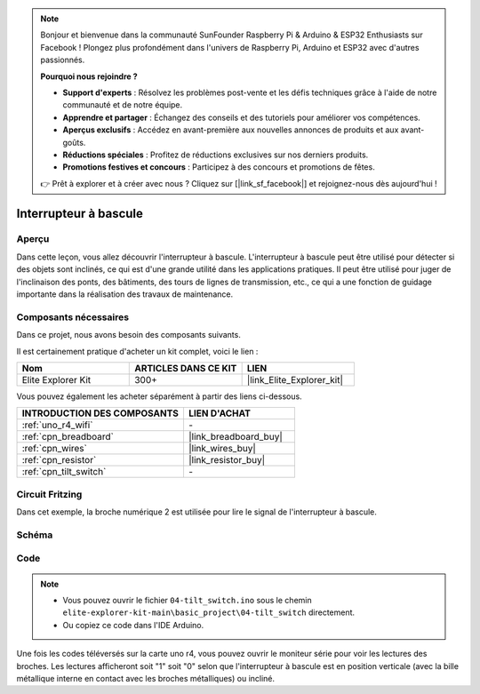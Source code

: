 .. note::

    Bonjour et bienvenue dans la communauté SunFounder Raspberry Pi & Arduino & ESP32 Enthusiasts sur Facebook ! Plongez plus profondément dans l'univers de Raspberry Pi, Arduino et ESP32 avec d'autres passionnés.

    **Pourquoi nous rejoindre ?**

    - **Support d'experts** : Résolvez les problèmes post-vente et les défis techniques grâce à l'aide de notre communauté et de notre équipe.
    - **Apprendre et partager** : Échangez des conseils et des tutoriels pour améliorer vos compétences.
    - **Aperçus exclusifs** : Accédez en avant-première aux nouvelles annonces de produits et aux avant-goûts.
    - **Réductions spéciales** : Profitez de réductions exclusives sur nos derniers produits.
    - **Promotions festives et concours** : Participez à des concours et promotions de fêtes.

    👉 Prêt à explorer et à créer avec nous ? Cliquez sur [|link_sf_facebook|] et rejoignez-nous dès aujourd'hui !

.. _basic_tilt_switch:

Interrupteur à bascule
==========================

.. https://docs.sunfounder.com/projects/vincent-kit/en/latest/arduino/2.17_tilt_switch.html#ar-tilt

Aperçu
---------------

Dans cette leçon, vous allez découvrir l'interrupteur à bascule. L'interrupteur à bascule peut être utilisé pour détecter si des objets sont inclinés, ce qui est d'une grande utilité dans les applications pratiques. Il peut être utilisé pour juger de l'inclinaison des ponts, des bâtiments, des tours de lignes de transmission, etc., ce qui a une fonction de guidage importante dans la réalisation des travaux de maintenance.

Composants nécessaires
-------------------------

Dans ce projet, nous avons besoin des composants suivants.

Il est certainement pratique d'acheter un kit complet, voici le lien :

.. list-table::
    :widths: 20 20 20
    :header-rows: 1

    *   - Nom
        - ARTICLES DANS CE KIT
        - LIEN
    *   - Elite Explorer Kit
        - 300+
        - |link_Elite_Explorer_kit|

Vous pouvez également les acheter séparément à partir des liens ci-dessous.

.. list-table::
    :widths: 30 20
    :header-rows: 1

    *   - INTRODUCTION DES COMPOSANTS
        - LIEN D'ACHAT

    *   - :ref:`uno_r4_wifi`
        - \-
    *   - :ref:`cpn_breadboard`
        - |link_breadboard_buy|
    *   - :ref:`cpn_wires`
        - |link_wires_buy|
    *   - :ref:`cpn_resistor`
        - |link_resistor_buy|
    *   - :ref:`cpn_tilt_switch`
        - \-

Circuit Fritzing
---------------------

Dans cet exemple, la broche numérique 2 est utilisée pour lire le signal de l'interrupteur à bascule.

.. image:: img/04-tilt_switch_bb.png
   :align: center
   :width: 85%

Schéma
-----------------------

.. image:: img/04_tilt_switch_schematic.png
   :align: center
   :width: 70%


Code
----------

.. note::

    * Vous pouvez ouvrir le fichier ``04-tilt_switch.ino`` sous le chemin ``elite-explorer-kit-main\basic_project\04-tilt_switch`` directement.
    * Ou copiez ce code dans l'IDE Arduino.

.. raw:: html

    <iframe src=https://create.arduino.cc/editor/sunfounder01/d85d75d9-e491-424c-93be-95e1f4e99549/preview?embed style="height:510px;width:100%;margin:10px 0" frameborder=0></iframe>

Une fois les codes téléversés sur la carte uno r4, vous pouvez ouvrir le moniteur série pour voir les lectures des broches. Les lectures afficheront soit "1" soit "0" selon que l'interrupteur à bascule est en position verticale (avec la bille métallique interne en contact avec les broches métalliques) ou incliné.

